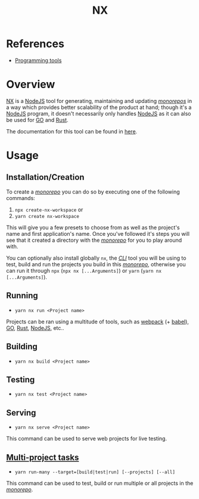 :PROPERTIES:
:ID:       b2d28407-ead2-4f4a-b7ce-4ce10da412af
:END:
#+title: NX
#+filetags: :tool:monorepo:
* References
- [[id:f9f3f2b6-c53a-44af-8a08-c43ad89ce068][Programming tools]]

* Overview
[[https://nx.dev/][NX]] is a [[id:6705c6f6-51c6-4974-8846-998b3929c639][NodeJS]] tool for generating, maintaining and updating /[[id:c9818ce7-f64a-4cce-9140-8c194fa2f5aa][monorepos]]/ in a way which provides better scalability of the product at hand; though it's a [[id:6705c6f6-51c6-4974-8846-998b3929c639][NodeJS]] program, it doesn't necessarily only handles [[id:6705c6f6-51c6-4974-8846-998b3929c639][NodeJS]] as it can also be used for [[id:daa3c24b-1e82-448d-87db-7abc4ed7032e][GO]] and [[id:7002a29a-fcd6-42ba-b437-6e79b3600ac0][Rust]].

The documentation for this tool can be found in [[https://nx.dev/getting-started/intro][here]].
* Usage
** Installation/Creation
To create a /[[id:c9818ce7-f64a-4cce-9140-8c194fa2f5aa][monorepo]]/ you can do so by executing one of the following commands:
1. ~npx create-nx-workspace~ or
2. ~yarn create nx-workspace~

This will give you a few presets to choose from as well as the project's name and first application's name. Once you've followed it's steps you will see that it created a directory with the /[[id:c9818ce7-f64a-4cce-9140-8c194fa2f5aa][monorepo]]/ for you to play around with.

You can optionally also install globally ~nx~, the /[[id:95184bd0-eda7-4585-8736-1fb9f9a910ed][CLI]]/ tool you will be using to test, build and run the projects you build in this /[[id:c9818ce7-f64a-4cce-9140-8c194fa2f5aa][monorepo]]/, otherwise you can run it through ~npx~ (~npx nx [...Arguments]~) or ~yarn~ (~yarn nx [...Arguments]~).
** Running
- ~yarn nx run <Project name>~

Projects can be ran using a multitude of tools, such as [[id:1d4ba81a-4fb2-4353-a3e8-d1bf6587a229][webpack]] (+ [[id:9bf1bafc-698c-4353-8a0e-deb54ed2ae81][babel]]), [[id:daa3c24b-1e82-448d-87db-7abc4ed7032e][GO]], [[id:7002a29a-fcd6-42ba-b437-6e79b3600ac0][Rust]], [[id:6705c6f6-51c6-4974-8846-998b3929c639][NodeJS]], etc..
** Building
- ~yarn nx build <Project name>~
** Testing
- ~yarn nx test <Project name>~
** Serving
- ~yarn nx serve <Project name>~

This command can be used to serve web projects for live testing.
** [[https://nx.dev/cli/run-many][Multi-project tasks]]
- ~yarn run-many --target=[build|test|run] [--projects] [--all]~

This command can be used to test, build or run multiple or all projects in the /[[id:c9818ce7-f64a-4cce-9140-8c194fa2f5aa][monorepo]]/.
